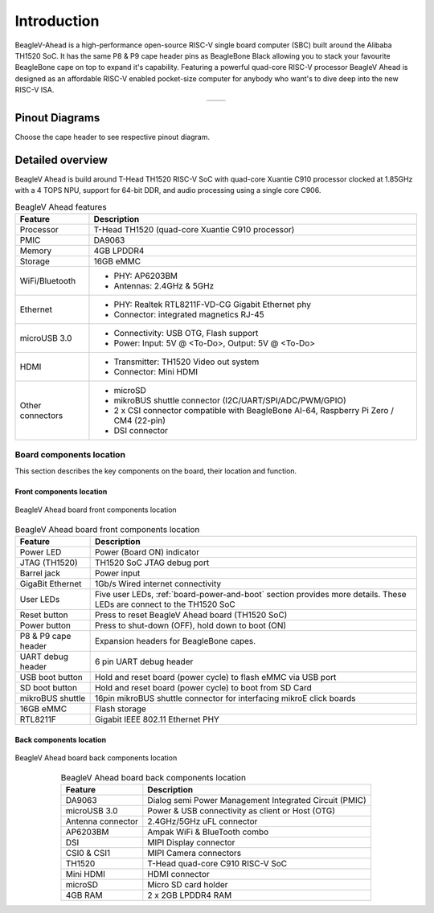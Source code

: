 .. _beaglev-ahead-introduction:

Introduction
#############

BeagleV-Ahead is a high-performance open-source RISC-V single board computer (SBC) built around the Alibaba TH1520 SoC. It has the same P8 & P9 cape header pins as
BeagleBone Black allowing you to stack your favourite BeagleBone cape on top to expand it's capability.
Featuring a powerful quad-core RISC-V processor BeagleV Ahead is designed as an affordable
RISC-V enabled pocket-size computer for anybody who want's to dive deep into the new RISC-V ISA.

.. table::
   :align: center
   :widths: auto

   +----------------------------------------------------+---------------------------------------------------------+
   | .. image:: media/product-pictures/front.*          | .. image:: media/product-pictures/back.*                |
   |    :width: 700                                     |       :width: 700                                       |
   |    :align: center                                  |       :align: center                                    |
   |    :alt: BeagleV Ahead front                       |       :alt: BeagleV Ahead back                          |
   +----------------------------------------------------+---------------------------------------------------------+

Pinout Diagrams
***************

Choose the cape header to see respective pinout diagram.

.. tabs::

   .. group-tab:: P8 cape header

        .. figure:: media/pinout/BeagleV-Ahead-P8.*
            :align: center
            :alt: BeagleV Ahead P8 cape header pinout

            BeagleV Ahead P8 cape header pinout


   .. group-tab:: P9 cape header

        .. figure:: media/pinout/BeagleV-Ahead-P9.*
            :align: center
            :alt: BeagleV Ahead P9 cape header pinout

            BeagleV Ahead P9 cape header pinout

.. _beaglev-ahead-detaild-overview:

Detailed overview
******************

BeagleV Ahead is build around T-Head TH1520 RISC-V SoC with quad-core 
Xuantie C910 processor clocked at 1.85GHz with a 4 TOPS NPU, support for 
64-bit DDR, and audio processing using a single core C906.

.. todo::

    remove "<To-Do>" items in the table below.

.. table:: BeagleV Ahead features
        
    +----------------------------+---------------------------------------------------------------------------+
    | Feature                    | Description                                                               |
    +============================+===========================================================================+
    | Processor                  | T-Head TH1520 (quad-core Xuantie C910 processor)                          |
    +----------------------------+---------------------------------------------------------------------------+
    | PMIC                       | DA9063                                                                    |
    +----------------------------+---------------------------------------------------------------------------+
    | Memory                     | 4GB LPDDR4                                                                |
    +----------------------------+---------------------------------------------------------------------------+
    | Storage                    | 16GB eMMC                                                                 |
    +----------------------------+---------------------------------------------------------------------------+
    | WiFi/Bluetooth             | - PHY: AP6203BM                                                           |
    |                            | - Antennas: 2.4GHz & 5GHz                                                 |
    +----------------------------+---------------------------------------------------------------------------+
    | Ethernet                   | - PHY: Realtek RTL8211F-VD-CG Gigabit Ethernet phy                        |
    |                            | - Connector: integrated magnetics RJ-45                                   |
    +----------------------------+---------------------------------------------------------------------------+
    | microUSB 3.0               | - Connectivity: USB OTG, Flash support                                    |
    |                            | - Power: Input: 5V @ <To-Do>, Output: 5V @ <To-Do>                        |
    +----------------------------+---------------------------------------------------------------------------+
    | HDMI                       | - Transmitter: TH1520 Video out system                                    |
    |                            | - Connector: Mini HDMI                                                    |
    +----------------------------+---------------------------------------------------------------------------+
    | Other connectors           | - microSD                                                                 |
    |                            | - mikroBUS shuttle connector (I2C/UART/SPI/ADC/PWM/GPIO)                  |
    |                            | - 2 x CSI connector compatible with BeagleBone AI-64,                     |
    |                            |   Raspberry Pi Zero / CM4 (22-pin)                                        |
    |                            | - DSI connector                                                           |
    +----------------------------+---------------------------------------------------------------------------+

Board components location
==========================

This section describes the key components on the board, their location and function.

Front components location
-------------------------

.. figure:: media/components-front.*
    :width: 1400
    :align: center
    :alt: BeagleV Ahead board front components location

    BeagleV Ahead board front components location


.. table:: BeagleV Ahead board front components location
    :align: center
        
    +----------------------------+---------------------------------------------------------------------------+
    | Feature                    | Description                                                               |
    +============================+===========================================================================+
    | Power LED                  | Power (Board ON) indicator                                                |
    +----------------------------+---------------------------------------------------------------------------+
    | JTAG (TH1520)              | TH1520 SoC JTAG debug port                                                |
    +----------------------------+---------------------------------------------------------------------------+
    | Barrel jack                | Power input                                                               |
    +----------------------------+---------------------------------------------------------------------------+
    | GigaBit Ethernet           | 1Gb/s Wired internet connectivity                                         |
    +----------------------------+---------------------------------------------------------------------------+
    | User LEDs                  | Five user LEDs, :ref:`board-power-and-boot` section provides more details.|
    |                            | These LEDs are connect to the TH1520 SoC                                  |
    +----------------------------+---------------------------------------------------------------------------+
    | Reset button               | Press to reset BeagleV Ahead board (TH1520 SoC)                           |
    +----------------------------+---------------------------------------------------------------------------+
    | Power button               | Press to shut-down (OFF), hold down to boot (ON)                          |
    +----------------------------+---------------------------------------------------------------------------+
    | P8 & P9 cape header        | Expansion headers for BeagleBone capes.                                   |
    +----------------------------+---------------------------------------------------------------------------+
    | UART debug header          | 6 pin UART debug header                                                   |
    +----------------------------+---------------------------------------------------------------------------+
    | USB boot button            | Hold and reset board (power cycle) to flash eMMC via USB port             |
    +----------------------------+---------------------------------------------------------------------------+
    | SD boot button             | Hold and reset board (power cycle) to boot from SD Card                   |
    +----------------------------+---------------------------------------------------------------------------+
    | mikroBUS shuttle           | 16pin mikroBUS shuttle connector for interfacing mikroE click boards      |
    +----------------------------+---------------------------------------------------------------------------+
    | 16GB eMMC                  | Flash storage                                                             |
    +----------------------------+---------------------------------------------------------------------------+
    | RTL8211F                   | Gigabit IEEE 802.11 Ethernet PHY                                          |
    +----------------------------+---------------------------------------------------------------------------+


Back components location
-------------------------

.. figure:: media/components-back.*
    :width: 1400
    :align: center
    :alt: BeagleV Ahead board back components location

    BeagleV Ahead board back components location


.. table:: BeagleV Ahead board back components location
    :align: center
        
    +----------------------------+---------------------------------------------------------------------------+
    | Feature                    | Description                                                               |
    +============================+===========================================================================+
    | DA9063                     | Dialog semi Power Management Integrated Circuit (PMIC)                    |
    +----------------------------+---------------------------------------------------------------------------+
    | microUSB 3.0               | Power & USB connectivity as client or Host (OTG)                          |
    +----------------------------+---------------------------------------------------------------------------+
    | Antenna connector          | 2.4GHz/5GHz uFL connector                                                 |
    +----------------------------+---------------------------------------------------------------------------+
    | AP6203BM                   | Ampak WiFi & BlueTooth combo                                              |
    +----------------------------+---------------------------------------------------------------------------+
    | DSI                        | MIPI Display connector                                                    |
    +----------------------------+---------------------------------------------------------------------------+
    | CSI0 & CSI1                | MIPI Camera connectors                                                    |
    +----------------------------+---------------------------------------------------------------------------+
    | TH1520                     | T-Head quad-core C910 RISC-V SoC                                          |
    +----------------------------+---------------------------------------------------------------------------+
    | Mini HDMI                  | HDMI connector                                                            |
    +----------------------------+---------------------------------------------------------------------------+
    | microSD                    | Micro SD card holder                                                      |
    +----------------------------+---------------------------------------------------------------------------+
    | 4GB RAM                    | 2 x 2GB LPDDR4 RAM                                                        |
    +----------------------------+---------------------------------------------------------------------------+

